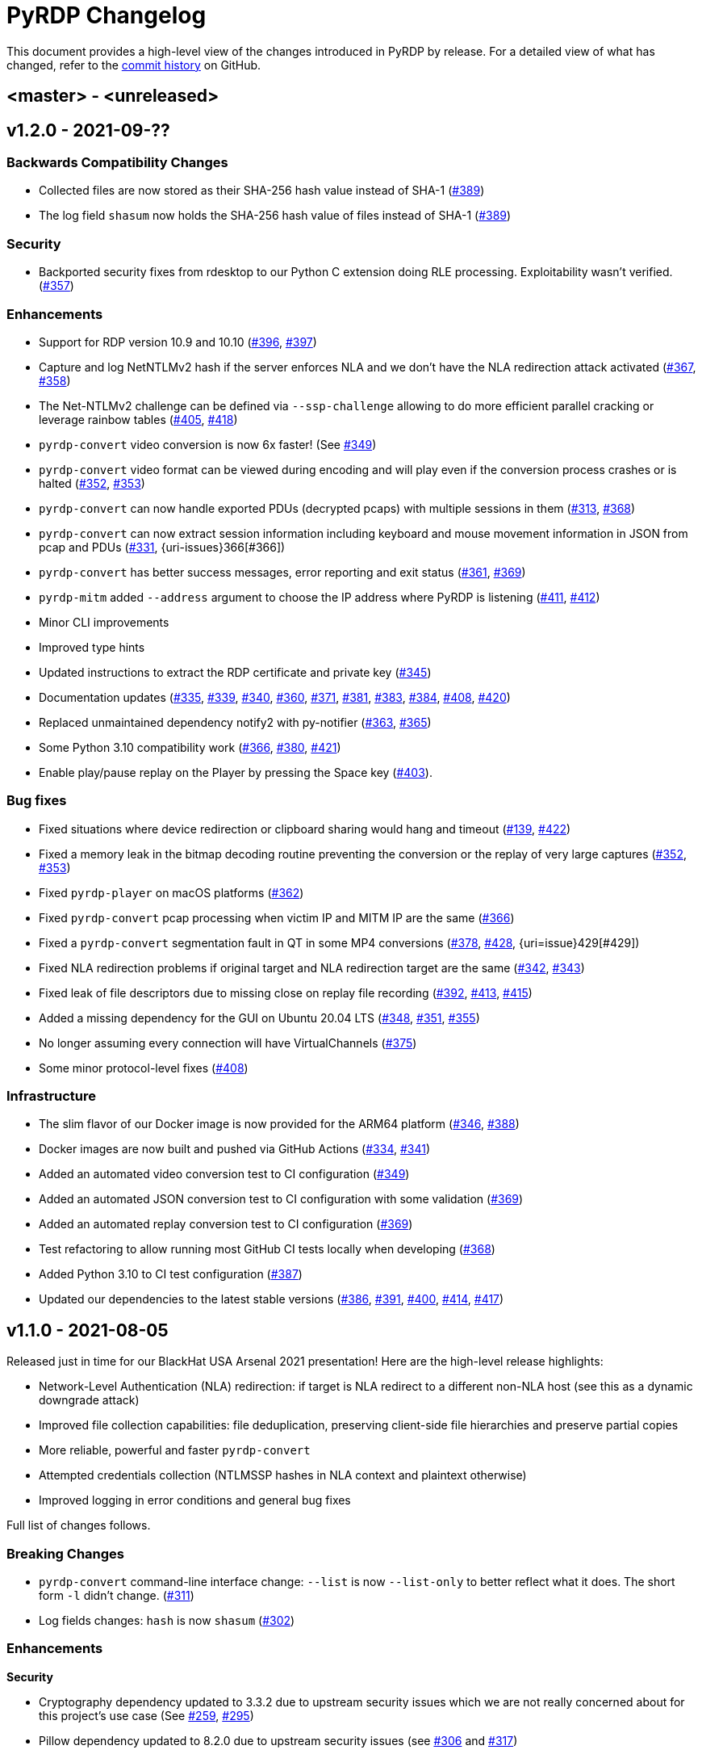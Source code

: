 = {project-name} Changelog
:project-name: PyRDP
:uri-repo: https://github.com/GoSecure/pyrdp
:uri-issue: {uri-repo}/issues/

This document provides a high-level view of the changes introduced in {project-name} by release.
For a detailed view of what has changed, refer to the {uri-repo}/commits/master[commit history] on GitHub.

== <master> - <unreleased>


== v1.2.0 - 2021-09-??

=== Backwards Compatibility Changes

* Collected files are now stored as their SHA-256 hash value instead of SHA-1 ({uri-issue}389[#389])
* The log field `shasum` now holds the SHA-256 hash value of files instead of SHA-1 ({uri-issue}389[#389])

=== Security

* Backported security fixes from rdesktop to our Python C extension doing RLE processing.
  Exploitability wasn't verified. ({uri-issue}357[#357])

=== Enhancements

* Support for RDP version 10.9 and 10.10 ({uri-issue}396[#396], {uri-issue}397[#397])
* Capture and log NetNTLMv2 hash if the server enforces NLA and we don't have the NLA redirection attack activated ({uri-issue}367[#367], {uri-issue}358[#358])
* The Net-NTLMv2 challenge can be defined via `--ssp-challenge` allowing to do more efficient parallel cracking or leverage rainbow tables ({uri-issue}405[#405], {uri-issue}418[#418])
* `pyrdp-convert` video conversion is now 6x faster! (See {uri-issue}349[#349])
* `pyrdp-convert` video format can be viewed during encoding and will play even if the conversion process crashes or is halted ({uri-issue}352[#352], {uri-issue}353[#353])
* `pyrdp-convert` can now handle exported PDUs (decrypted pcaps) with multiple sessions in them ({uri-issue}313[#313], {uri-issue}368[#368])
* `pyrdp-convert` can now extract session information including keyboard and mouse movement information in JSON from pcap and PDUs ({uri-issue}331[#331], {uri-issues}366[#366])
* `pyrdp-convert` has better success messages, error reporting and exit status ({uri-issue}361[#361], {uri-issue}369[#369])
* `pyrdp-mitm` added `--address` argument to choose the IP address where PyRDP is listening ({uri-issue}411[#411], {uri-issue}412[#412])
* Minor CLI improvements
* Improved type hints
* Updated instructions to extract the RDP certificate and private key ({uri-issue}345[#345])
* Documentation updates ({uri-issue}335[#335], {uri-issue}339[#339], {uri-issue}340[#340], {uri-issue}360[#360], {uri-issue}371[#371], {uri-issue}381[#381], {uri-issue}383[#383], {uri-issue}384[#384], {uri-issue}408[#408], {uri-issue}420[#420])
* Replaced unmaintained dependency notify2 with py-notifier ({uri-issue}363[#363], {uri-issue}365[#365])
* Some Python 3.10 compatibility work ({uri-issue}366[#366], {uri-issue}380[#380], {uri-issue}421[#421])
* Enable play/pause replay on the Player by pressing the Space key ({uri-issue}403[#403]).

=== Bug fixes

* Fixed situations where device redirection or clipboard sharing would hang and timeout ({uri-issue}139[#139], {uri-issue}422[#422])
* Fixed a memory leak in the bitmap decoding routine preventing the conversion or the replay of very large captures ({uri-issue}352[#352], {uri-issue}353[#353])
* Fixed `pyrdp-player` on macOS platforms ({uri-issue}362[#362])
* Fixed `pyrdp-convert` pcap processing when victim IP and MITM IP are the same ({uri-issue}366[#366])
* Fixed a `pyrdp-convert` segmentation fault in QT in some MP4 conversions ({uri-issue}378[#378], {uri-issue}428[#428], {uri=issue}429[#429])
* Fixed NLA redirection problems if original target and NLA redirection target are the same ({uri-issue}342[#342], {uri-issue}343[#343])
* Fixed leak of file descriptors due to missing close on replay file recording ({uri-issue}392[#392], {uri-issue}413[#413], {uri-issue}415[#415])
* Added a missing dependency for the GUI on Ubuntu 20.04 LTS ({uri-issue}348[#348], {uri-issue}351[#351], {uri-issue}355[#355])
* No longer assuming every connection will have VirtualChannels ({uri-issue}375[#375])
* Some minor protocol-level fixes ({uri-issue}408[#408])

=== Infrastructure

* The slim flavor of our Docker image is now provided for the ARM64 platform ({uri-issue}346[#346], {uri-issue}388[#388])
* Docker images are now built and pushed via GitHub Actions ({uri-issue}334[#334], {uri-issue}341[#341])
* Added an automated video conversion test to CI configuration ({uri-issue}349[#349])
* Added an automated JSON conversion test to CI configuration with some validation ({uri-issue}369[#369])
* Added an automated replay conversion test to CI configuration ({uri-issue}369[#369])
* Test refactoring to allow running most GitHub CI tests locally when developing ({uri-issue}368[#368])
* Added Python 3.10 to CI test configuration ({uri-issue}387[#387])
* Updated our dependencies to the latest stable versions ({uri-issue}386[#386], {uri-issue}391[#391], {uri-issue}400[#400], {uri-issue}414[#414], {uri-issue}417[#417])


== v1.1.0 - 2021-08-05

Released just in time for our BlackHat USA Arsenal 2021 presentation! Here are
the high-level release highlights:

* Network-Level Authentication (NLA) redirection: if target is NLA redirect to a different non-NLA host
  (see this as a dynamic downgrade attack)
* Improved file collection capabilities: file deduplication, preserving client-side file hierarchies and preserve partial copies
* More reliable, powerful and faster `pyrdp-convert`
* Attempted credentials collection (NTLMSSP hashes in NLA context and plaintext otherwise)
* Improved logging in error conditions and general bug fixes

Full list of changes follows.

=== Breaking Changes

* `pyrdp-convert` command-line interface change: `--list` is now `--list-only` to better reflect what it does.
  The short form `-l` didn't change. ({uri-issue}311[#311])
* Log fields changes: `hash` is now `shasum` ({uri-issue}302[#302])

=== Enhancements

*Security*

* Cryptography dependency updated to 3.3.2 due to upstream security issues which we are not really concerned about for this project's use case
  (See {uri-issue}259[#259], {uri-issue}295[#295])
* Pillow dependency updated to 8.2.0 due to upstream security issues (see {uri-issue}306[#306] and {uri-issue}317[#317])
* rsa dependency updated to 4.7 due to upstream security issues (see {uri-issue}314[#314])

*Tools*

* `pyrdp-convert` now relies on scapy for session reconstruction from a pcap.
  This is more reliable and can handle multiple sessions at once.
  ({uri-issue}311[#311], {uri-issue}221[#221])
* `pyrdp-convert` MP4 conversion is now 2x faster! (See {uri-issue}234[#234] and {uri-issue}273[#273])
* Added a JSON output format to `pyrdp-convert` (See {uri-issue}236[#236])
* Use a proper progress bar with completion percentage and ETA in `pyrdp-convert` (See {uri-issue}274[#274])

*MITM*

* NLA Redirection: if the original destination server requires NLA we can now redirect the connection to a different destination server as specified by the `--nla-redirection-host` and `--nla-redirection-port` switches ({uri-issue}260[#260], {uri-issue}308[#308])
* Added NTLMSSP hash logging when NLA is used with NTLM as the authentication protocol.
  Hashes are logged to `pyrdp_output/logs/ntlmssp.log` in addition to stdout and JSON.
  (See {uri-issue}307[#307])
* Added _attempted_ credentials logging when using graphical login (non-NLA).
  It is using a heuristic of Enter being pressed or mouse being clicked in specific areas.
  (See {uri-issue}303[#303])
* PyRDP will log the value of the `HOST_IP` variable on start if it exists. You can set it to the IP address of the host running PyRDP. This is mostly helpful when you're using PyRDP in Docker and you want the IP of the Docker host in the logs.
* Added detection function for BlueKeep scans / exploit attempts. PyRDP will log the attempt and shut down the connection. The JSON log has an exploitInfo attribute as well as a parserInfo attribute to help investigate what happened.
* Added better logging for parser errors. PyRDP will now log which parser crashed and the data that was fed to that parser to make it crash. This makes it easier to investigate bugs and exploits. In JSON logs, this information shows up in the parserInfo attribute.
* Files intercepted or crawled by the MITM are now named according to the sha1 hash of their contents and stored in the `pyrdp_output/files` folder (see {uri-issue}261[#261])
* Files that are currently being downloaded by the MITM but are not complete are stored in the `pyrdp_output/files/tmp` folder
* Both the file stealer and the file crawler components now mimick the victim's filesystem by creating the same file hierarchy in the `pyrdp_output/filesystems/<SESSION_ID>` folders.
  Files in these folders are symbolic links to files in the `pyrdp_output/files` folder to avoid useless duplication.
  The symlinks are relative, which allows you to move the folder around without losing the mapping.
  (See {uri-issue}270[#270], {uri-issue}272[#272] and {uri-issue}299[#299])
* File interceptor will keep a copy of interrupted file transfers in `pyrdp_output/files/tmp/` and mention it in the logs ({uri-issue}333[#333])
* All JSON logs now have a `clientIp` field once a client IP address is known ({uri-issue}321[#321], {uri-issue}326[#326])
* Removed `mapping.json` file since all the information it would contain can be obtained by checking the `pyrdp_output/filesystems` folder
* Added tests for the DeviceRedirectionMITM and FileMapping classes ({uri-issue}268[#268])
* Added `clientPort` field to the message when a new client is connected ({uri-issue}310[#310])

=== Bug fixes

* Added SO_REUSEADDR to MITM socket to avoid having to wait for sockets stuck in `TIME_WAIT`
* Fixed a bug causing the connection to crash when the pointerCacheSize field is absent in PointerCapability (See {uri-issue}287[#287])
* Fixed a bug causing the connection to crash when the client sends no connection negotiation flags (See {uri-issue}283[#283])
* Fixed a bug preventing files opened by the RDPDR file stealer from being closed ({uri-issue}264[#264])
* Fixed an issue with ghost mouse pointers in replays converted to MP4 ({uri-issue}271[#271])
* Fixed a regression with the `--sensor-id` (`-s`) command line argument.
  It would not work since 1.0. ({uri-issue}279[#279])
* doc: README update to fix Windows install ({uri-issue}301[#301])
* Now handling space characters in password attempts ({uri-issue}303[#303])
* Fixed 'Too Many Files Open' situations ({uri-issue}265[#265], {uri-issue}309[#309])
* `core.ssl` JSON logs now properly carry the `commonName` and `certFile` variables ({uri-issue}326[#326])
* Fixed wrong date format string for sessions converted from a pcap ({uri-issue}330[#330], {uri-issue}332[#332])
* Fixed a crash when deleting active file transfers on a disconnect ({uri-issue}322[#322], {uri-issue}333[#333])

=== Infrastructure

* Add automated tests to CI configuration
* Fixed pip timeout issues when building full docker image on slow networks ({uri-issue}320[#320])
* Updated our dependencies to the latest stable versions for Docker builds ({uri-issue}327[#327])

=== Credits

Thanks to the following people who contributed to this release:

Alexandre Beaulieu (@alxbl), @dependabot[bot], @exys228, Francis Labelle (@xshill), Olivier Bilodeau (@obilodeau)


== 1.0.0 - 2020-10-19

We added many interesting features in the last couple of months and have used this tool in enough contexts to officially mark it as stable.
Some of the noteworthy features are described https://www.gosecure.net/blog/2020/10/20/announcing-pyrdp-1/[in our announcement blog post].

This release has a dedicated SecTor 2020 presentation: https://sector.ca/sessions/achieving-pyrdp-1-0-the-remote-desktop-pwnage-mitm-and-library/[Achieving PyRDP 1.0 – The Remote Desktop Pwnage MITM and Library].

=== Enhancements

*Tools*

* Introduced the `pyrdp-convert` tool to convert between pcaps, PyRDP replay files and MP4 video files.
  Read link:README.md#using-pyrdp-convert[its section in the README for details].
  See {uri-issue}199[#199], {uri-issue}188[#188] and {uri-issue}170[#170].

*Player*

* New `--headless` mode to output replay data to the terminal.
  All GUI dependencies are now optional enabling further Docker image size reduction.
  See {uri-issue}151[#151], {uri-issue}163[#163] and {uri-issue}190[#190].
* Added window scaling support for session replays ({uri-issue}101[#101], {uri-issue}208[#208])

*MITM*

* Added support for dynamic certificate cloning when no certificate is specified. ({uri-issue}94[#94], {uri-issue}243[#243]).
  This is enabled by default and can be overridden through the existing `-c` and `-k` arguments.
* File interception now saves files transferred via clipboard copy/paste ({uri-issue}100[#100])
* Added a transparent proxy mode where source or destination packets are unaltered from the client or the server's perspective.
  See link:docs/transparent-proxy.md[feature documentation for details and usage examples].
  See also {uri-issue}197[#197], {uri-issue}204[#204], {uri-issue}205[#205] and {uri-issue}239[#239].
* Added support for Network Level Authentication (NLA) by passing CredSSP authentication untouched.
  Activate it with the `--auth ssp` switch.
  It requires the RDP server's private key which must be given to PyRDP.
  See {uri-issue}229[#229] for details.
* Support for 32-bit x86 operating systems when not using the graphical interface ({uri-issue}150[#150])
* Added a `twistd` plugin ({uri-issue}174[#174], {uri-issue}177[#177], {uri-issue}191[#191])
* Loosen up TLS version checks to allow a broader set of clients and server ({uri-issue}192[#192], {uri-issue}193[#193])
* Explicitly disabled TLS 1.3 for now since we don't record TLS 1.3 master secrets yet ({uri-issue}116[#116], {uri-issue}193[#193])
* Logging can be customized using configuration files ({uri-issue}191[#191])
* Improvements on log correlation ({uri-issue}180[#180]):
  - Added `replayfilename` to the connection report log entry
  - Added `sessionID` to replay filename
* Added several switches to selectively disable features of PyRDP:
  - `--disable-active-clipboard` switch to prevent clipboard request injection
  - `--no-downgrade` switch to prevent protocol downgrading where possible {uri-issue}189[#189]
  - `--no-files` switch to prevent extracting transferred files {uri-issue}195[#195]
* Added support for the GDI graphics as the default graphics pipeline.
  The `--no-gdi` switch was added to force the previous behavior (bitmaps).
  See {uri-issue}50[#50] and {uri-issue}209[#209] for details.

=== Bug fixes

* Python 3.8 supported by fixing a logging.Formatter misuse ({uri-issue}176[#176])
* PyRDP no longer creates replay files for sessions with no activity ({uri-issue}169[#169], {uri-issue}207[#207])
* Fixed stack traces in the player when attempting to print strings ending with a null character ({uri-issue}182[#182])
* Removed NLA argument from `pyrdp-mitm`
* Updated and clarified documentation ({uri-issue}165[#165], {uri-issue}166[#166], {uri-issue}172[#172])

=== Infrastructure

* Docker images are now based on Ubuntu 20.04 ({uri-issue}251[#251])
* Docker image size reduced and split in default and `-slim` variants ({uri-issue}173[#173], {uri-issue}198[#198])
* Improved docker caching for faster development iterations ({uri-issue}217[#217], {uri-issue}219[#219])
* Changed default docker compose command now `pyrdp-mitm -h` to avoid confusing crash on `docker-compose up` ({uri-issue}173[#173])
* Added continuous integration with GitHub Actions that builds docker images and runs basic smoke tests ({uri-issue}194[#194], {uri-issue}201[#201], {uri-issue}202[#202], {uri-issue}253[#253])

=== Credits

Thanks to the following people who contributed to this release:

Olivier Bilodeau (@obilodeau), Alexandre Beaulieu (@alxbl), Émilio Gonzalez (@res260), Francis Labelle (@xshill), @robeving, @sotebob


== 0.4.1 - 2019-11-03

Now with 100% public docker image!

=== Enhancements

* Improvements to our docker image ({uri-issue}156[#156], {uri-issue}157[#157], {uri-issue}160[#160])
* Logging when Restricted Admin Mode is enabled on clients
* Documentation improvements

=== Bug fixes

* Fixed libGL.so.1 missing in docker image ({uri-issue}138[#138], {uri-issue}159[#159])

=== Release meta

* Released by: Olivier Bilodeau
* Release beer: Archibald's Triple Américaine limited edition from YUL Airport

=== Credits

Thanks to the following people who contributed to this release:

Émilio Gonzalez, Francis Labelle, Olivier Bilodeau, Ondrej Gersl


== 0.4.0 - 2019-09-01

Release just in time for our Derbycon talk!

=== Enhancements

* Add recursive folder download from the PyRDP Player and a queue to download files ({uri-issue}140[#140])
* Add file crawler to automatically download files from the client drive using pattern files ({uri-issue}141[#141])

=== Credits

Thanks to the following people who contributed to this release:

Maxime Carbonneau


== 0.3.0 - 2019-08-31

A special BlackHat USA Arsenal 2019 release!

* https://docs.google.com/presentation/d/17P_l2n-hgCehQ5eTWilru4IXXHnGIRTj4ftoW4BiX5A/edit?usp=sharing[BlackHat USA Arsenal 2019 slides]


=== Enhancements

* Added Windows support ({uri-issue}129[#129])
* Improved documentation for operation with Bettercap ({uri-issue}107[#107])
* Added a heuristics-based credential logger to enable credentials collection at scale ({uri-issue}106[#106])
* Dependency update: Replaced pycrypto with pycryptodome ({uri-issue}128[#128])
* UX improvements to the PyRDP-Player ({uri-issue}119[#119], {uri-issue}124[#124])
* Improved handling of X224 Negotiation Failures like NLA ({uri-issue}102[#102])
* Accept and log connections from scanners better ({uri-issue}136[#136])
* Added BlueKeep specific detection and logging ({uri-issue}114[#114])
* Added a log entry that summarizes a connection, useful to hunt specific connections ({uri-issue}117[#117])
* Logging minor improvements ({uri-issue}123[#123], {uri-issue}112[#112])


=== Bug fixes

* Added support for RDP v10.7 in the connection handshake ({uri-issue}135[#135])
* Fixed issue with `virtualenv` setup ({uri-issue}110[#110])
* Fixed connections to Windows servers with RDS enabled ({uri-issue}118[#118])
* Shared Folders: Fixed a case where DOSName had no nullbyte ({uri-issue}121[#121])


=== Credits

Thanks to the following people who contributed to this release:

Maxime Carbonneau, Émilio Gonzalez, Francis Labelle and Olivier Bilodeau



== 0.2.0 - 2019-05-15

A special _NorthSec 2019_ release just in time for
https://github.com/xshill[Francis Labelle] and
https://github.com/res260[Émilio Gonzalez]'s talk on {project-name}.

* https://docs.google.com/presentation/d/1avcn8Sh2b3IE7AA0G9l7Cj5F1pxqizUm98IbXUo2cvY/edit#slide=id.g404b70030f_0_581[Presentation Slides]
* https://youtu.be/5JztJzi-m48[Demo Video of a Session Takeover and more]
* https://youtu.be/bU67tj1RkMA[Demo Video of a cmd.exe payload triggered on connection]
* https://nsec.io/session/2019-welcome-to-the-jumble-improving-rdp-tooling-for-malware-analysis-and-pentesting.html[Abstract]

=== Enhancements

* Session takeover: take control of an active session with working mouse and keyboard
* Client-side file browsing and downloading
* Ability to run custom PowerShell or console commands on new connections (https://github.com/GoSecure/pyrdp#running-payloads-on-new-connections[documentation])
* Easier integration with `virtualenv` ({uri-issue}84[#84])
* Provided a simple Dockerfile for Docker image creation ({uri-issue}66[#66])
* Documentation on how to combine with Bettercap (more on the way)
* Important refactoring

=== Credits

Thanks to the following people who contributed to this release:

Etienne Lacroix, Olivier Bilodeau, Francis Labelle


== 0.1.0 - 2018-12-20

First release. See our
https://www.gosecure.net/blog/2018/12/19/rdp-man-in-the-middle-smile-youre-on-camera[introductory
blog post] for details.

=== Credits

Thanks to the following people who contributed to this release:

Francis Labelle, Émilio Gonzalez, CoolAcid

Special thanks to https://github.com/citronneur[Sylvain Peyrefitte] who
created RDPy on which we initially based PyRDP. We eventually had to fork due
to drastic changes in order to achieve the capabilities we were interested in
building. That said, his initial architecture and base library choices should
be recognized as they stood the test of time.
